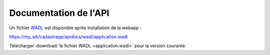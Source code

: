 Documentation de l'API
======================================



Un fichier `WADL <https://fr.wikipedia.org/wiki/Web_Application_Description_Language>`_ est disponible après installation de la webapp :

https://my_sdi/cadastrapp/apidocs/wadl/application.wadl

Télécharger :download:`le fichier WADL <application.wadl>` pour la version courante.



